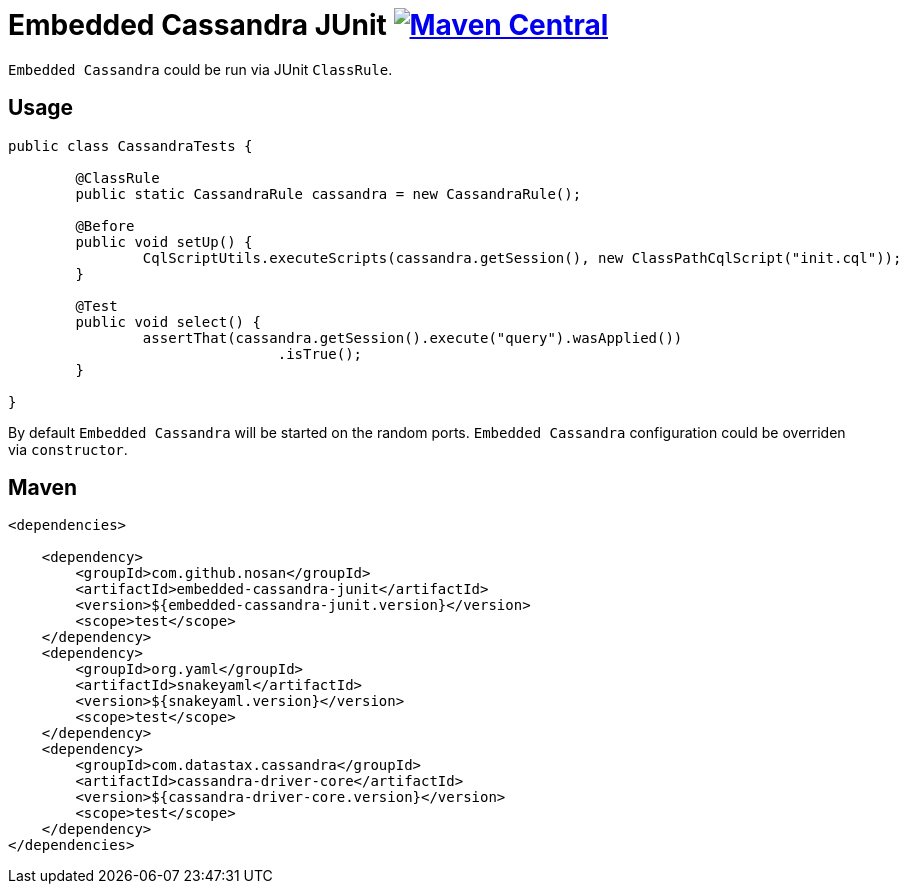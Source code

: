 = Embedded Cassandra JUnit image:https://img.shields.io/maven-central/v/com.github.nosan/embedded-cassandra-junit.svg["Maven Central", link="https://maven-badges.herokuapp.com/maven-central/com.github.nosan/embedded-cassandra-junit"]

`Embedded Cassandra` could be run via JUnit `ClassRule`.

== Usage

```java
public class CassandraTests {

	@ClassRule
	public static CassandraRule cassandra = new CassandraRule();

	@Before
	public void setUp() {
		CqlScriptUtils.executeScripts(cassandra.getSession(), new ClassPathCqlScript("init.cql"));
	}

	@Test
	public void select() {
		assertThat(cassandra.getSession().execute("query").wasApplied())
				.isTrue();
	}

}
```

By default `Embedded Cassandra` will be started on the random ports.
`Embedded Cassandra` configuration could be overriden via `constructor`.



== Maven

```xml
<dependencies>

    <dependency>
        <groupId>com.github.nosan</groupId>
        <artifactId>embedded-cassandra-junit</artifactId>
        <version>${embedded-cassandra-junit.version}</version>
        <scope>test</scope>
    </dependency>
    <dependency>
        <groupId>org.yaml</groupId>
        <artifactId>snakeyaml</artifactId>
        <version>${snakeyaml.version}</version>
        <scope>test</scope>
    </dependency>
    <dependency>
        <groupId>com.datastax.cassandra</groupId>
        <artifactId>cassandra-driver-core</artifactId>
        <version>${cassandra-driver-core.version}</version>
        <scope>test</scope>
    </dependency>
</dependencies>
```





